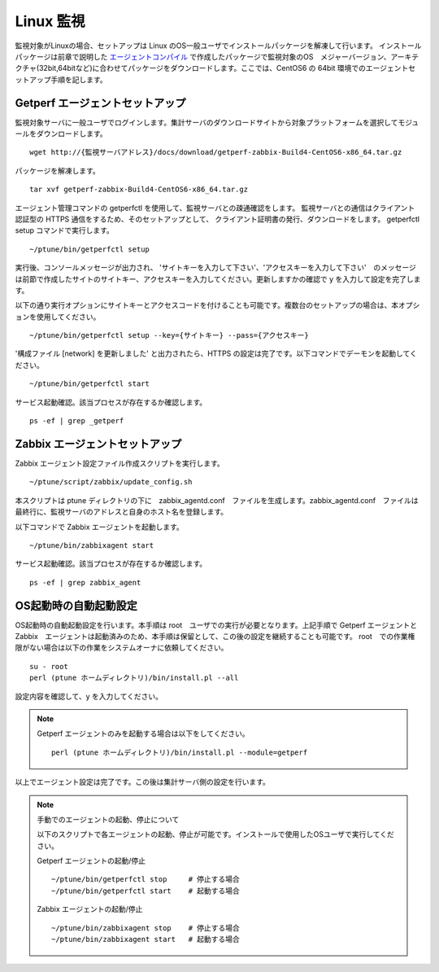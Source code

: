 Linux 監視
==========

監視対象がLinuxの場合、セットアップは Linux のOS一般ユーザでインストールパッケージを解凍して行います。
インストールパッケージは前章で説明した `エージェントコンパイル <../03_Installation/10_AgentCompile.html>`_ で作成したパッケージで監視対象のOS　メジャーバージョン、アーキテクチャ(32bit,64bitなど)に合わせてパッケージをダウンロードします。ここでは、CentOS6 の 64bit 環境でのエージェントセットアップ手順を記します。

Getperf エージェントセットアップ
--------------------------------

監視対象サーバに一般ユーザでログインします。集計サーバのダウンロードサイトから対象プラットフォームを選択してモジュールをダウンロードします。

::

    wget http://{監視サーバアドレス}/docs/download/getperf-zabbix-Build4-CentOS6-x86_64.tar.gz

パッケージを解凍します。

::

    tar xvf getperf-zabbix-Build4-CentOS6-x86_64.tar.gz

エージェント管理コマンドの getperfctl を使用して、監視サーバとの疎通確認をします。
監視サーバとの通信はクライアント認証型の HTTPS 通信をするため、そのセットアップとして、 クライアント証明書の発行、ダウンロードをします。 getperfctl　setup コマンドで実行します。

::

    ~/ptune/bin/getperfctl setup

実行後、コンソールメッセージが出力され、 'サイトキーを入力して下さい'、'アクセスキーを入力して下さい'　のメッセージは前節で作成したサイトのサイトキー、アクセスキーを入力してください。更新しますかの確認で y を入力して設定を完了します。

以下の通り実行オプションにサイトキーとアクセスコードを付けることも可能です。複数台のセットアップの場合は、本オプションを使用してください。

::

    ~/ptune/bin/getperfctl setup --key={サイトキー} --pass={アクセスキー}

'構成ファイル [network] を更新しました' と出力されたら、HTTPS の設定は完了です。以下コマンドでデーモンを起動してください。

::

    ~/ptune/bin/getperfctl start

サービス起動確認。該当プロセスが存在するか確認します。

::

    ps -ef | grep _getperf

Zabbix エージェントセットアップ
-------------------------------

Zabbix エージェント設定ファイル作成スクリプトを実行します。

::

    ~/ptune/script/zabbix/update_config.sh

本スクリプトは ptune ディレクトリの下に　zabbix_agentd.conf　ファイルを生成します。zabbix_agentd.conf　ファイルは最終行に、監視サーバのアドレスと自身のホスト名を登録します。

以下コマンドで Zabbix エージェントを起動します。

::

    ~/ptune/bin/zabbixagent start

サービス起動確認。該当プロセスが存在するか確認します。

::

    ps -ef | grep zabbix_agent

OS起動時の自動起動設定
----------------------

OS起動時の自動起動設定を行います。本手順は root　ユーザでの実行が必要となります。上記手順で Getperf エージェントと Zabbix　エージェントは起動済みのため、本手順は保留として、この後の設定を継続することも可能です。
root　での作業権限がない場合は以下の作業をシステムオーナに依頼してください。

::

    su - root
    perl (ptune ホームディレクトリ)/bin/install.pl --all

設定内容を確認して、y を入力してください。

.. note::

    Getperf エージェントのみを起動する場合は以下をしてください。

    ::

        perl (ptune ホームディレクトリ)/bin/install.pl --module=getperf

以上でエージェント設定は完了です。この後は集計サーバ側の設定を行います。

.. note::

    手動でのエージェントの起動、停止について

    以下のスクリプトで各エージェントの起動、停止が可能です。インストールで使用したOSユーザで実行してください。

    Getperf エージェントの起動/停止

    ::

        ~/ptune/bin/getperfctl stop     # 停止する場合
        ~/ptune/bin/getperfctl start    # 起動する場合

    Zabbix エージェントの起動/停止

    ::

        ~/ptune/bin/zabbixagent stop    # 停止する場合
        ~/ptune/bin/zabbixagent start   # 起動する場合
